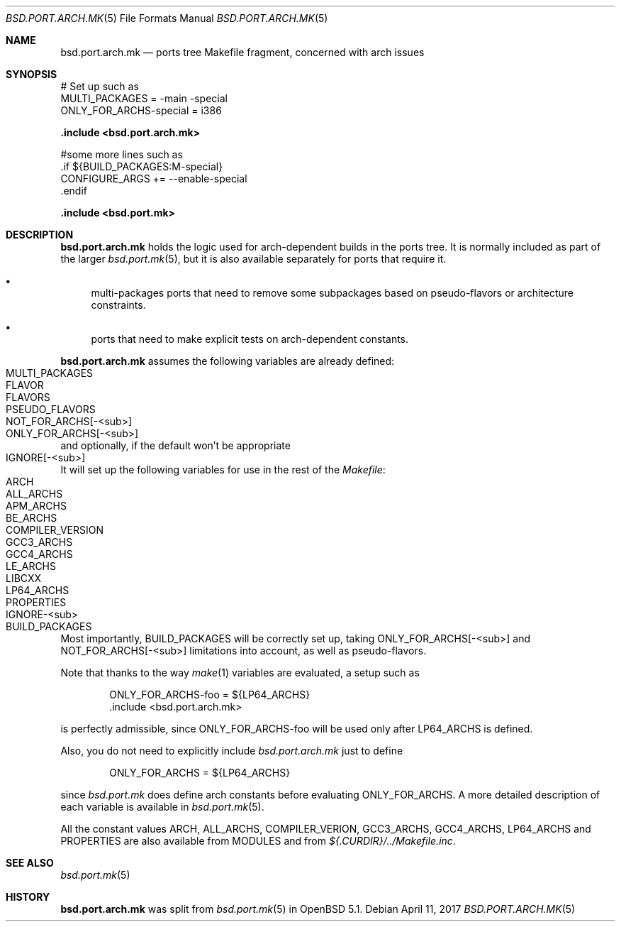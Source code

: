 .\" $OpenBSD: bsd.port.arch.mk.5,v 1.10 2017/04/11 20:40:43 sthen Exp $
.\"
.\" Copyright (c) 2011 Marc Espie
.\"
.\" All rights reserved.
.\"
.\" Redistribution and use in source and binary forms, with or without
.\" modification, are permitted provided that the following conditions
.\" are met:
.\" 1. Redistributions of source code must retain the above copyright
.\"    notice, this list of conditions and the following disclaimer.
.\" 2. Redistributions in binary form must reproduce the above copyright
.\"    notice, this list of conditions and the following disclaimer in the
.\"    documentation and/or other materials provided with the distribution.
.\"
.\" THIS SOFTWARE IS PROVIDED BY THE DEVELOPERS ``AS IS'' AND ANY EXPRESS OR
.\" IMPLIED WARRANTIES, INCLUDING, BUT NOT LIMITED TO, THE IMPLIED WARRANTIES
.\" OF MERCHANTABILITY AND FITNESS FOR A PARTICULAR PURPOSE ARE DISCLAIMED.
.\" IN NO EVENT SHALL THE DEVELOPERS BE LIABLE FOR ANY DIRECT, INDIRECT,
.\" INCIDENTAL, SPECIAL, EXEMPLARY, OR CONSEQUENTIAL DAMAGES (INCLUDING, BUT
.\" NOT LIMITED TO, PROCUREMENT OF SUBSTITUTE GOODS OR SERVICES; LOSS OF USE,
.\" DATA, OR PROFITS; OR BUSINESS INTERRUPTION) HOWEVER CAUSED AND ON ANY
.\" THEORY OF LIABILITY, WHETHER IN CONTRACT, STRICT LIABILITY, OR TORT
.\" (INCLUDING NEGLIGENCE OR OTHERWISE) ARISING IN ANY WAY OUT OF THE USE OF
.\" THIS SOFTWARE, EVEN IF ADVISED OF THE POSSIBILITY OF SUCH DAMAGE.
.\"
.Dd $Mdocdate: April 11 2017 $
.Dt BSD.PORT.ARCH.MK 5
.Os
.Sh NAME
.Nm bsd.port.arch.mk
.Nd ports tree Makefile fragment, concerned with arch issues
.Sh SYNOPSIS
.Bd -literal
# Set up such as
MULTI_PACKAGES = -main -special
ONLY_FOR_ARCHS-special = i386
.Ed
.Pp
.Fd .include <bsd.port.arch.mk>
.Bd -literal
#some more lines such as
\&.if ${BUILD_PACKAGES:M-special}
CONFIGURE_ARGS += --enable-special
\&.endif
.Ed
.Pp
.Fd .include <bsd.port.mk>
.Sh DESCRIPTION
.Nm
holds the logic used for arch-dependent builds in the ports tree.
It is normally included as part of the larger
.Xr bsd.port.mk 5 ,
but it is also available separately for ports that require it.
.Bl -bullet
.It
multi-packages ports that need to remove some subpackages based
on pseudo-flavors or architecture constraints.
.It
ports that need to make explicit tests on arch-dependent constants.
.El
.Pp
.Nm
assumes the following variables are already defined:
.Bl -tag -offset indent -compact -width ONLY_FOR_ARCH-<sub>
.It MULTI_PACKAGES
.It FLAVOR
.It FLAVORS
.It PSEUDO_FLAVORS
.It Ev NOT_FOR_ARCHS[-<sub>]
.It Ev ONLY_FOR_ARCHS[-<sub>]
.El
and optionally, if the default won't be appropriate
.Bl -tag -offset indent -compact -width ONLY_FOR_ARCH-<sub>
.It Ev IGNORE[-<sub>]
.El
.Pp
It will set up the following variables for use in the rest of the
.Pa Makefile :
.Bl -tag -offset indent -compact -width ONLY_FOR_ARCH-<sub>
.It Ev ARCH
.It Ev ALL_ARCHS
.It Ev APM_ARCHS
.It Ev BE_ARCHS
.It Ev COMPILER_VERSION
.It Ev GCC3_ARCHS
.It Ev GCC4_ARCHS
.It Ev LE_ARCHS
.It Ev LIBCXX
.It Ev LP64_ARCHS
.It Ev PROPERTIES
.It Ev IGNORE-<sub>
.It Ev BUILD_PACKAGES
.El
.Pp
Most importantly,
.Ev BUILD_PACKAGES
will be correctly set up, taking
.Ev ONLY_FOR_ARCHS[-<sub>]
and
.Ev NOT_FOR_ARCHS[-<sub>]
limitations into account, as well as pseudo-flavors.
.Pp
Note that thanks to the way
.Xr make 1
variables are evaluated, a setup such as
.Bd -literal -offset indent
ONLY_FOR_ARCHS-foo = ${LP64_ARCHS}
\&.include <bsd.port.arch.mk>
.Ed
.Pp
is perfectly admissible, since
.Ev ONLY_FOR_ARCHS-foo
will be used only after
.Ev LP64_ARCHS
is defined.
.Pp
Also, you do not need to explicitly include
.Pa bsd.port.arch.mk
just to define
.Bd -literal -offset indent
ONLY_FOR_ARCHS = ${LP64_ARCHS}
.Ed
.Pp
since
.Pa bsd.port.mk
does define arch constants before evaluating
.Ev ONLY_FOR_ARCHS .
A more detailed description of each variable is available in
.Xr bsd.port.mk 5 .
.Pp
All the constant values
.Ev ARCH , ALL_ARCHS , COMPILER_VERION ,
.Ev GCC3_ARCHS , GCC4_ARCHS , LP64_ARCHS
and
.Ev PROPERTIES
are also available from
.Ev MODULES
and from
.Pa ${.CURDIR}/../Makefile.inc .
.Sh SEE ALSO
.Xr bsd.port.mk 5
.Sh HISTORY
.Nm
was split from
.Xr bsd.port.mk 5
in
.Ox 5.1 .
